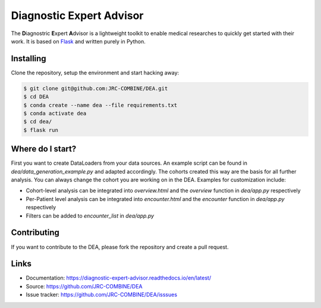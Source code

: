 Diagnostic Expert Advisor
=========================

|pyversion| |docs| |license|

.. |pyversion| image:: https://img.shields.io/badge/python-v3.10.9-blue?style=for-the-badge&logo=python
.. |docs| image:: https://img.shields.io/readthedocs/diagnostic-expert-advisor?style=for-the-badge
.. |license| image:: https://img.shields.io/github/license/jrc-combine/dea?style=for-the-badge

The **D**\ iagnostric **E**\ xpert **A**\ dvisor is a lightweight toolkit to enable medical researches to quickly get started with their work. 
It is based on `Flask`_ and written purely in Python.  

.. image:: https://raw.githubusercontent.com/JRC-COMBINE/DEA/2cb2fa289e91d9aceae809ac30f624f8cb7968c1/img/cohort_overview.png
.. _flask: https://github.com/pallets/flask

Installing
----------

Clone the repository, setup the environment and start hacking away:

.. code:: bash
   
   $ git clone git@github.com:JRC-COMBINE/DEA.git
   $ cd DEA
   $ conda create --name dea --file requirements.txt
   $ conda activate dea
   $ cd dea/
   $ flask run


Where do I start?
-----------------

First you want to create DataLoaders from your data sources. An example script can be found in `dea/data_generation_example.py` and adapted accordingly. The cohorts created this way are the basis for all further analysis. You can always change the cohort you are working on in the DEA. Examples for customization include:

* Cohort-level analysis can be integrated into `overview.html` and the `overview` function in `dea/app.py` respectively
* Per-Patient level analysis can be integrated into `encounter.html` and the `encounter` function in `dea/app.py` respectively
* Filters can be added to `encounter_list` in `dea/app.py`

Contributing
------------

If you want to contribute to the DEA, please fork the repository and create a pull request.

Links
-----

-   Documentation: https://diagnostic-expert-advisor.readthedocs.io/en/latest/\
-   Source: https://github.com/JRC-COMBINE/DEA
-   Issue tracker: https://github.com/JRC-COMBINE/DEA/isssues

